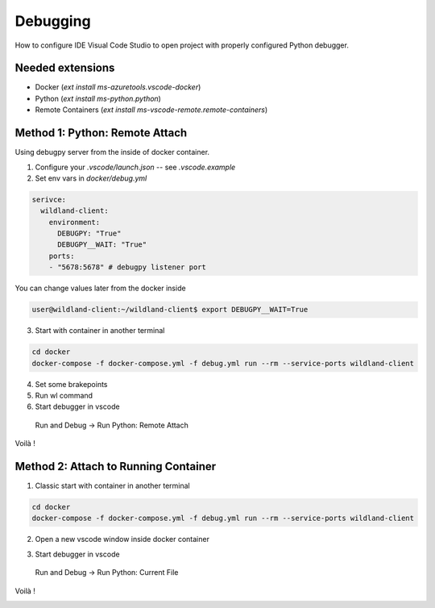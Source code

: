 Debugging
=========

How to configure IDE Visual Code Studio to open project with properly configured Python debugger.

Needed extensions
-----------------
- Docker (`ext install ms-azuretools.vscode-docker`)
- Python (`ext install ms-python.python`)
- Remote Containers (`ext install ms-vscode-remote.remote-containers`)


Method 1: Python: Remote Attach
-------------------------------
Using debugpy server from the inside of docker container.

1. Configure your `.vscode/launch.json` -- see `.vscode.example`
2. Set env vars in `docker/debug.yml`

.. code-block:: yaml

  serivce:
    wildland-client:
      environment:
        DEBUGPY: "True"
        DEBUGPY__WAIT: "True"
      ports:
      - "5678:5678" # debugpy listener port

You can change values later from the docker inside

.. code-block:: bash

  user@wildland-client:~/wildland-client$ export DEBUGPY__WAIT=True

3. Start with container in another terminal

.. code-block:: sh

    cd docker
    docker-compose -f docker-compose.yml -f debug.yml run --rm --service-ports wildland-client

4. Set some brakepoints
5. Run wl command
6. Start debugger in vscode  

  Run and Debug -> Run Python: Remote Attach

Voilà !
    
.. image:: _static/vscode_remote_attach.png


Method 2: Attach to Running Container
-------------------------------------

1. Classic start with container in another terminal

.. code-block:: sh

    cd docker
    docker-compose -f docker-compose.yml -f debug.yml run --rm --service-ports wildland-client

2. Open a new vscode window inside docker container

.. image:: _static/vscode_inside_docker.png

3. Start debugger in vscode

  Run and Debug -> Run Python: Current File

Voilà !

.. image:: _static/vscode_inside_docker2.png
